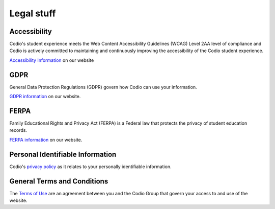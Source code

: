 .. meta::
   :description: Codio Legal documents
 
.. _legal:

Legal stuff
===========

.. _accessibility:

Accessibility
*************
Codio's student experience meets the Web Content Accessibility Guidelines (WCAG) Level 2AA level of compliance and Codio is actively committed to maintaining and continuously improving the accessibility of the Codio student experience.

`Accessibility Information <https://www.codio.com/legal-stuff#compliance>`_ on our website



.. _vpat:



.. _gdpr:

GDPR
****
General Data Protection Regulations (GDPR) govern how Codio can use your information.

`GDPR information <https://www.codio.com/legal-stuff#gdpre>`_ on our website.



.. _ferpa:

FERPA
*****
Family Educational Rights and Privacy Act (FERPA) is a Federal law that protects the privacy of student education records.

`FERPA information <https://www.codio.com/legal-stuff#ferpa>`_ on our website.


.. _pii:

Personal Identifiable Information
*********************************

Codio's `privacy policy <https://www.codio.com/legal-stuff#pii>`_ as it relates to your personally identifiable information.



.. _sec-stat:

General Terms and Conditions
****************************

The `Terms of Use <https://www.codio.com/legal-stuff#terms-and-conditions>`_ are an agreement between you and the Codio Group that govern your access to and use of the website.



